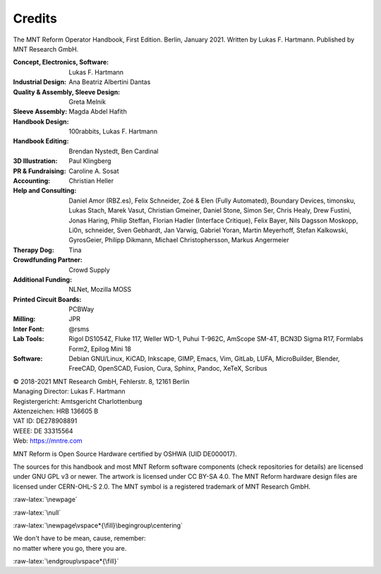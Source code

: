 Credits
=======

.. role:: raw-latex(raw)
   :format: latex

The MNT Reform Operator Handbook, First Edition. Berlin, January 2021.
Written by Lukas F. Hartmann. Published by MNT Research GmbH.

:Concept, Electronics, Software: Lukas F. Hartmann

:Industrial Design: Ana Beatriz Albertini Dantas

:Quality & Assembly, Sleeve Design: Greta Melnik

:Sleeve Assembly: Magda Abdel Hafith

:Handbook Design: 100rabbits, Lukas F. Hartmann

:Handbook Editing: Brendan Nystedt, Ben Cardinal

:3D Illustration: Paul Klingberg

:PR & Fundraising: Caroline A. Sosat

:Accounting: Christian Heller

:Help and Consulting: Daniel Amor (RBZ.es), Felix Schneider, Zoé & Elen (Fully Automated), Boundary Devices, timonsku, Lukas Stach, Marek Vasut, Christian Gmeiner, Daniel Stone, Simon Ser, Chris Healy, Drew Fustini, Jonas Haring, Philip Steffan, Florian Hadler (Interface Critique), Felix Bayer, Nils Dagsson Moskopp, Li0n, schneider, Sven Gebhardt, Jan Varwig, Gabriel Yoran, Martin Meyerhoff, Stefan Kalkowski, GyrosGeier, Philipp Dikmann, Michael Christophersson, Markus Angermeier

:Therapy Dog: Tina

:Crowdfunding Partner: Crowd Supply

:Additional Funding: NLNet, Mozilla MOSS

:Printed Circuit Boards: PCBWay

:Milling: JPR

:Inter Font: @rsms

:Lab Tools: Rigol DS1054Z, Fluke 117, Weller WD-1, Puhui T-962C, AmScope SM-4T, BCN3D Sigma R17, Formlabs Form2, Epilog Mini 18

:Software: Debian GNU/Linux, KiCAD, Inkscape, GIMP, Emacs, Vim, GitLab, LUFA, MicroBuilder, Blender, FreeCAD, OpenSCAD, Fusion, Cura, Sphinx, Pandoc, XeTeX, Scribus

| © 2018-2021 MNT Research GmbH, Fehlerstr. 8, 12161 Berlin
| Managing Director: Lukas F. Hartmann
| Registergericht: Amtsgericht Charlottenburg
| Aktenzeichen: HRB 136605 B
| VAT ID: DE278908891
| WEEE: DE 33315564
| Web: https://mntre.com

MNT Reform is Open Source Hardware certified by OSHWA (UID DE000017).

The sources for this handbook and most MNT Reform software components (check repositories for details) are licensed under GNU GPL v3 or newer. The artwork is licensed under CC BY-SA 4.0. The MNT Reform hardware design files are licensed under CERN-OHL-S 2.0. The MNT symbol is a registered trademark of MNT Research GmbH.

.. image:: _static/illustrations/pinguin-druck-icon.png
   :width: 30%

:raw-latex:`\newpage`

:raw-latex:`\null`

:raw-latex:`\newpage\vspace*{\fill}\begingroup\centering`

| We don't have to be mean, cause, remember:
| no matter where you go, there you are.

:raw-latex:`\endgroup\vspace*{\fill}`

